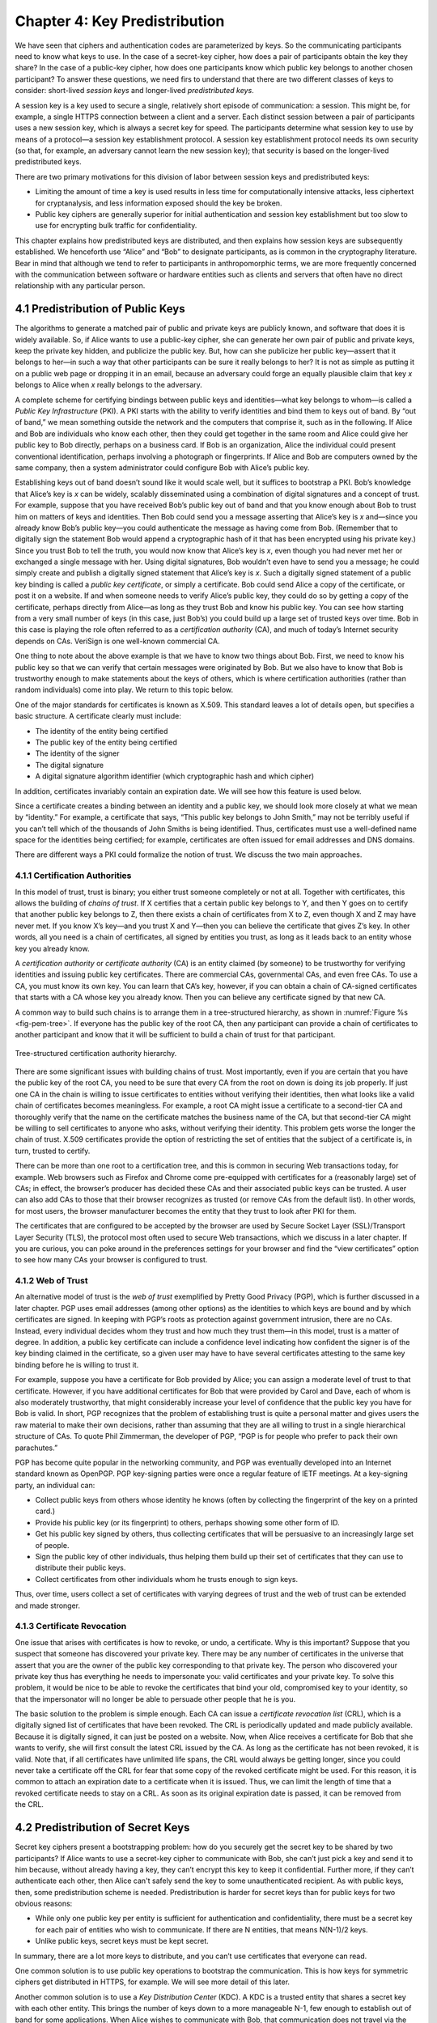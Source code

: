Chapter 4:  Key Predistribution
===============================

We have seen that ciphers and authentication codes are parameterized
by keys. So the communicating participants need
to know what keys to use. In the case of a secret-key cipher, how does a
pair of participants obtain the key they share? In the case of a
public-key cipher, how does one participants know which public key
belongs to another chosen participant? To answer these questions, we
need firs to understand that there are two different classes of keys
to consider: short-lived *session keys* and longer-lived *predistributed keys*.

A session key is a key used to secure a single, relatively short
episode of communication: a session. This might be, for example, a
single HTTPS connection between a client and a server. Each distinct
session between a pair of participants uses a new session key, which
is always a secret key for speed. The participants determine what
session key to use by means of a protocol—a session key establishment
protocol. A session key establishment protocol needs its own security
(so that, for example, an adversary cannot learn the new session key);
that security is based on the longer-lived predistributed keys.

There are two primary motivations for this division of labor between
session keys and predistributed keys:

-  Limiting the amount of time a key is used results in less time for
   computationally intensive attacks, less ciphertext for cryptanalysis,
   and less information exposed should the key be broken.

-  Public key ciphers are generally superior for initial authentication
   and session key establishment but too slow to use for encrypting
   bulk traffic for confidentiality.

This chapter explains how predistributed keys are distributed, and then
explains how session keys are subsequently established. We
henceforth use “Alice” and “Bob” to designate participants, as is common
in the cryptography literature. Bear in mind that although we tend to
refer to participants in anthropomorphic terms, we are more frequently
concerned with the communication between software or hardware entities
such as clients and servers that often have no direct relationship with
any particular person.

4.1 Predistribution of Public Keys
------------------------------------

The algorithms to generate a matched pair of public and private keys are
publicly known, and software that does it is widely available. So, if
Alice wants to use a public-key cipher, she can generate her own pair
of public and private keys, keep the private key hidden, and publicize
the public key. But, how can she publicize her public key—assert that it
belongs to her—in such a way that other participants can be sure it
really belongs to her? It is not as simple as putting it on a public
web page or dropping it in an email, because an adversary could
forge an equally plausible claim that key *x* belongs to Alice when *x*
really belongs to the adversary.

A complete scheme for certifying bindings between public keys and
identities—what key belongs to whom—is called a *Public Key
Infrastructure* (PKI). A PKI starts with the ability to verify
identities and bind them to keys out of band. By “out of band,” we mean
something outside the network and the computers that comprise it, such
as in the following. If Alice and Bob are individuals who know each
other, then they could get together in the same room and Alice could
give her public key to Bob directly, perhaps on a business card. If Bob
is an organization, Alice the individual could present conventional
identification, perhaps involving a photograph or fingerprints. If Alice
and Bob are computers owned by the same company, then a system
administrator could configure Bob with Alice’s public key.

Establishing keys out of band doesn’t sound like it would scale well,
but it suffices to bootstrap a PKI. Bob’s knowledge that Alice’s key is
*x* can be widely, scalably disseminated using a combination of digital
signatures and a concept of trust. For example, suppose that you have
received Bob’s public key out of band and that you know enough about Bob
to trust him on matters of keys and identities. Then Bob could send you
a message asserting that Alice’s key is *x* and—since you already know
Bob’s public key—you could authenticate the message as having come from
Bob. (Remember that to digitally sign the statement Bob would append a
cryptographic hash of it that has been encrypted using his private key.)
Since you trust Bob to tell the truth, you would now know that Alice’s
key is *x*, even though you had never met her or exchanged a single
message with her. Using digital signatures, Bob wouldn’t even have to
send you a message; he could simply create and publish a digitally
signed statement that Alice’s key is *x*. Such a digitally signed
statement of a public key binding is called a *public key certificate*,
or simply a certificate. Bob could send Alice a copy of the certificate,
or post it on a website. If and when someone needs to verify Alice’s
public key, they could do so by getting a copy of the certificate,
perhaps directly from Alice—as long as they trust Bob and know his
public key. You can see how starting from a very small number of keys
(in this case, just Bob’s) you could build up a large set of trusted
keys over time. Bob in this case is playing the role often referred to
as a *certification authority* (CA), and much of today’s Internet
security depends on CAs. VeriSign is one well-known commercial CA.

One thing to note about the above example is that we have to know two
things about Bob. First, we need to know his public key so that we can
verify that certain messages were originated by Bob. But we also have
to know that Bob is trustworthy enough to make statements about the
keys of others, which is where certification authorities (rather than
random individuals) come into play.  We return to this topic below.

One of the major standards for certificates is known as X.509. This
standard leaves a lot of details open, but specifies a basic structure.
A certificate clearly must include:

-  The identity of the entity being certified

-  The public key of the entity being certified

-  The identity of the signer

-  The digital signature

-  A digital signature algorithm identifier (which cryptographic hash
   and which cipher)

In addition, certificates invariably contain an expiration date. We will
see how this feature is used below.

Since a certificate creates a binding between an identity and a public
key, we should look more closely at what we mean by “identity.” For
example, a certificate that says, “This public key belongs to John
Smith,” may not be terribly useful if you can’t tell which of the
thousands of John Smiths is being identified. Thus, certificates must
use a well-defined name space for the identities being certified; for
example, certificates are often issued for email addresses and DNS
domains.

There are different ways a PKI could formalize the notion of trust. We
discuss the two main approaches.

4.1.1 Certification Authorities
~~~~~~~~~~~~~~~~~~~~~~~~~~~~~~~

In this model of trust, trust is binary; you either trust someone
completely or not at all. Together with certificates, this allows the
building of *chains of trust*. If X certifies that a certain public key
belongs to Y, and then Y goes on to certify that another public key
belongs to Z, then there exists a chain of certificates from X to Z,
even though X and Z may have never met. If you know X’s key—and you
trust X and Y—then you can believe the certificate that gives Z’s key.
In other words, all you need is a chain of certificates, all signed by
entities you trust, as long as it leads back to an entity whose key you
already know.

A *certification authority* or *certificate authority* (CA) is an entity
claimed (by someone) to be trustworthy for verifying identities and
issuing public key certificates. There are commercial CAs, governmental
CAs, and even free CAs. To use a CA, you must know its own key. You can
learn that CA’s key, however, if you can obtain a chain of CA-signed
certificates that starts with a CA whose key you already know. Then you
can believe any certificate signed by that new CA.

A common way to build such chains is to arrange them in a
tree-structured hierarchy, as shown in :numref:`Figure %s
<fig-pem-tree>`. If everyone has the public key of the root CA, then
any participant can provide a chain of certificates to another
participant and know that it will be sufficient to build a chain of
trust for that participant.

.. _fig-pem-tree:
.. figure:: figures/f08-06-9780123850591.png
   :width: 600px
   :align: center

   Tree-structured certification authority hierarchy.

There are some significant issues with building chains of trust. Most
importantly, even if you are certain that you have the public key of the
root CA, you need to be sure that every CA from the root on down is
doing its job properly. If just one CA in the chain is willing to issue
certificates to entities without verifying their identities, then what
looks like a valid chain of certificates becomes meaningless. For
example, a root CA might issue a certificate to a second-tier CA and
thoroughly verify that the name on the certificate matches the business
name of the CA, but that second-tier CA might be willing to sell
certificates to anyone who asks, without verifying their identity. This
problem gets worse the longer the chain of trust. X.509 certificates
provide the option of restricting the set of entities that the subject
of a certificate is, in turn, trusted to certify.

There can be more than one root to a certification tree, and this is
common in securing Web transactions today, for example. Web browsers
such as Firefox and Chrome come pre-equipped with certificates for a
(reasonably large) set of CAs; in effect, the browser’s producer has
decided these CAs and their associated public keys can be trusted. A
user can also add CAs to those that their browser recognizes as
trusted (or remove CAs from the default list). In other words, for
most users, the browser manufacturer becomes the entity that they
trust to look after PKI for them.

The certificates that are configured to be accepted by the browser
are used by Secure Socket Layer (SSL)/Transport Layer Security
(TLS), the protocol most often used to secure Web transactions, which we
discuss in a later chapter. If you are curious, you can poke around in
the preferences settings for your browser and find the “view
certificates” option to see how many CAs your browser is configured to
trust.

4.1.2 Web of Trust
~~~~~~~~~~~~~~~~~~

An alternative model of trust is the *web of trust* exemplified by
Pretty Good Privacy (PGP), which is further discussed in a later
chapter. PGP uses email addresses (among other options) as the
identities to which keys are bound and by which certificates are signed.
In keeping with PGP’s roots as protection against government intrusion,
there are no CAs. Instead, every individual decides whom they trust and
how much they trust them—in this model, trust is a matter of degree. In
addition, a public key certificate can include a confidence level
indicating how confident the signer is of the key binding claimed in the
certificate, so a given user may have to have several certificates
attesting to the same key binding before he is willing to trust it.

For example, suppose you have a certificate for Bob provided by Alice;
you can assign a moderate level of trust to that certificate. However,
if you have additional certificates for Bob that were provided by Carol and
Dave, each of whom is also moderately trustworthy, that might considerably
increase your level of confidence that the public key you have for Bob
is valid. In short, PGP recognizes that the problem of establishing
trust is quite a personal matter and gives users the raw material to
make their own decisions, rather than assuming that they are all willing
to trust in a single hierarchical structure of CAs. To quote Phil
Zimmerman, the developer of PGP, “PGP is for people who prefer to pack
their own parachutes.”

PGP has become quite popular in the networking community, and PGP was
eventually developed into an Internet standard known as OpenPGP. PGP
key-signing parties were once a regular feature of IETF meetings. At a
key-signing party, an individual can:

-  Collect public keys from others whose identity he knows (often by
   collecting the fingerprint of the key on a printed card.)

-  Provide his public key (or its fingerprint) to others, perhaps
   showing some other form of ID.

-  Get his public key signed by others, thus collecting certificates
   that will be persuasive to an increasingly large set of people.

-  Sign the public key of other individuals, thus helping them build up
   their set of certificates that they can use to distribute their
   public keys.

-  Collect certificates from other individuals whom he trusts enough to
   sign keys.

Thus, over time, users collect a set of certificates with varying
degrees of trust and the web of trust can be extended and made stronger.



4.1.3 Certificate Revocation
~~~~~~~~~~~~~~~~~~~~~~~~~~~~

One issue that arises with certificates is how to revoke, or undo, a
certificate. Why is this important? Suppose that you suspect that
someone has discovered your private key. There may be any number of
certificates in the universe that assert that you are the owner of the
public key corresponding to that private key. The person who discovered
your private key thus has everything he needs to impersonate you: valid
certificates and your private key. To solve this problem, it would be
nice to be able to revoke the certificates that bind your old,
compromised key to your identity, so that the impersonator will no
longer be able to persuade other people that he is you.

The basic solution to the problem is simple enough. Each CA can issue a
*certificate revocation list* (CRL), which is a digitally signed list of
certificates that have been revoked. The CRL is periodically updated and
made publicly available. Because it is digitally signed, it can just be
posted on a website. Now, when Alice receives a certificate for Bob that
she wants to verify, she will first consult the latest CRL issued by the
CA. As long as the certificate has not been revoked, it is valid. Note
that, if all certificates have unlimited life spans, the CRL would
always be getting longer, since you could never take a certificate off
the CRL for fear that some copy of the revoked certificate might be
used. For this reason, it is common to attach an expiration date to a
certificate when it is issued. Thus, we can limit the length of time
that a revoked certificate needs to stay on a CRL. As soon as its
original expiration date is passed, it can be removed from the CRL.

4.2 Predistribution of Secret Keys
------------------------------------

Secret key ciphers present a bootstrapping problem: how do you
securely get the secret key to be shared by two participants?
If Alice wants to use a secret-key cipher to communicate with Bob, she
can’t just pick a key and send it to him because, without already having
a key, they can’t encrypt this key to keep it confidential. Further
more, if they
can’t authenticate each other, then Alice can't safely send the key to
some unauthenticated recipient. As with public keys, then, some predistribution
scheme is needed. Predistribution is harder for secret keys than for
public keys for two obvious reasons:

-  While only one public key per entity is sufficient for authentication
   and confidentiality, there must be a secret key for each pair of
   entities who wish to communicate. If there are N entities, that means
   N(N-1)/2 keys.

-  Unlike public keys, secret keys must be kept secret.

In summary, there are a lot more keys to distribute, and you can’t use
certificates that everyone can read.

One common solution is to use public key operations to bootstrap the
communication. This is how keys for symmetric ciphers get distributed
in HTTPS, for example. We will see more detail of this later.

Another common solution is to use a *Key Distribution Center* (KDC). A
KDC is a trusted entity that shares a secret key with each other entity.
This brings the number of keys down to a more manageable N-1, few enough
to establish out of band for some applications. When Alice wishes to
communicate with Bob, that communication does not travel via the KDC.
Rather, the KDC participates in a protocol that authenticates Alice and
Bob—using the keys that the KDC already shares with each of them—and
generates a new session key for them to use. Then Alice and Bob
communicate directly using their session key. Kerberos is a widely used
system based on this approach. We describe Kerberos (which also provides
authentication) in the next chapter. The following section describes
a powerful alternative.

4.3 Diffie-Hellman Key Exchange
---------------------------------

A widely used approach to establishing a shared secret key is to use the
Diffie-Hellman key exchange protocol, which works without using any
predistributed keys. The messages exchanged between Alice and Bob can be
read by anyone able to eavesdrop, and yet the eavesdropper won’t know
the secret key that Alice and Bob end up with.

Diffie-Hellman doesn’t authenticate the participants. Since it is rarely
useful to communicate securely without being sure whom you’re
communicating with, Diffie-Hellman is usually augmented in some way to
provide authentication. Diffie-Hellman is used in both the
Internet Key Exchange (IKE) protocol, a part of the IP Security
(IPsec) architecture, and in Transport Layer Security (TLS).

The Diffie-Hellman protocol has two parameters, *p* and *g*, both of
which are public and may be used by all the users in a particular
system. Parameter *p* must be a prime number. The integers
:math:`\bmod p` (short for modulo *p*) are :math:`0` through *p-1*,
since :math:`x \bmod p` is the remainder after *x* is divided by *p*,
and form what mathematicians call a *group* under
multiplication. Parameter *g* (usually called a generator) must be a
*primitive root* of *p*: For every number *n* from 1 through *p-1*
there must be some value *k* such that :math:`n = g^k \bmod p`. For
example, if *p* were the prime number 5 (a real system would use a
much larger number), then we might choose 2 to be the generator *g*
since:

.. math::

   1 = 2^0 \bmod p

.. math::

   2 = 2^1 \bmod p

.. math::

   3 = 2^3 \bmod p

.. math::

   4 = 2^2 \bmod p

Suppose Alice and Bob want to agree on a shared secret key. Alice and
Bob, and everyone else, already know the values of *p* and *g*. Alice
generates a random private value *a* and Bob generates a random
private value \ *b*. Both *a* and *b* are drawn from the set of
integers :math:`\{1,\dots{}, p-1\}`. Alice and Bob derive their
corresponding public values—the values they will send to each other
unencrypted—as follows. Alice’s public value is

.. math::

   g^a \bmod p

and Bob’s public value is

.. math::

   g^b \bmod p

They then exchange their public values. Finally, Alice computes

.. math::

   g^{ab} \bmod p = (g^b \bmod p)^a \bmod p

and Bob computes

.. math::

   g^{ba} \bmod p = (g^a \bmod p)^b \bmod p.

Alice and Bob now have :math:`g^{ab} \bmod p` (which is equal to
:math:`g^{ba} \bmod p)` as their shared secret key.

Any eavesdropper would know *p, g*, and the two public values
:math:`g^a \bmod p` and :math:`g^b \bmod p`.
If only the eavesdropper could determine *a* or *b*, she could easily
compute the resulting key. Determining *a* or *b* from that information
is, however, computationally infeasible for suitably large *p,a,* and
*b*; it is known as the *discrete logarithm problem*.

Let's look at an example using small numbers to illustrate the
calculation. Let *p = 5* and *g = 2*, and suppose Alice picks
the random number *a = 3* and Bob picks the random number *b = 4*.
Then Alice sends Bob the public value

.. math::

   2^3 \bmod 5 = 3

and Bob sends Alice the public value

.. math::

   2^4 \bmod 5 = 1

Alice is then able to compute

.. math::

   g^{ab} \bmod p = (2^b \bmod 5)^3 \bmod 5 = (1)^3 \bmod 5 = 1

by substituting Bob’s public value for :math:`(2^b \bmod 5)`. Similarly,
Bob is able to compute

.. math::

   g^{ba} \bmod p = (g^a \bmod 5)^4 \bmod 5 = (3)^4 \bmod 5 = 1.

by substituting Alice’s public value for :math:`(2^a \bmod 5)`.
Both Alice and Bob now agree that the secret key is :math:`1`.

There is the problem of Diffie-Hellman’s lack of authentication. One
attack that can take advantage of this is the *man-in-the-middle
attack*. Suppose Mallory is an adversary with the ability to intercept
messages. Mallory already knows *p* and *g* since they are public, and
she generates random private values :math:`c` and :math:`d` to use
with Alice and Bob, respectively. When Alice and Bob send their public
values to each other, Mallory intercepts them and sends her own public
values, as in :numref:`Figure %s <fig-manInTheMiddle>`. The result is
that Alice and Bob each end up unknowingly sharing a key with Mallory
instead of each other.

.. _fig-manInTheMIddle:
.. figure:: figures/f08-12-9780123850591.png
   :width: 300px
   :align: center

   A man-in-the-middle attack.

A variant of Diffie-Hellman sometimes called *fixed Diffie-Hellman*
supports authentication of one or both participants. It relies on
certificates that are similar to public key certificates but instead
certify the Diffie-Hellman public parameters of an entity. For example,
such a certificate would state that Alice’s Diffie-Hellman parameters
are *p, g*, and :math:`g^a \bmod p`
(note that the value of *a* would still be known only to Alice). Such
a certificate would assure Bob that the other participant in
Diffie-Hellman is Alice—or else the other participant won’t be able to
compute the secret key, because she won’t know *a*. If both participants
have certificates for their Diffie-Hellman parameters, they can
authenticate each other. If just one has a certificate, then just that
one can be authenticated. This is useful in some situations; for
example, when one participant is a web server and the other is an
arbitrary client, the client can authenticate the web server and
establish a secret key for confidentiality before sending a credit card
number to the web server.

A further variant of Diffie-Hellman, which is used in TLS, is called
*ephemeral* Diffie-Hellman. Like the fixed variant, it relies on at
least one participant having a certificate issued by a CA, but in this
case it certifies that Alice is associated with a given public key
(e.g., an RSA key). Alice then generates an ephemeral value of $a$
rather than a fixed one, and uses her private key to sign the Diffie
Hellman parameters: *p, g*, and :math:`g^a \bmod p`. By providing the
certificate and the signed value, Alice is able to show Bob that the
message has really come from her and authenticate the Diffie-Hellman
parameters, while still keeping $a$ secret. Unlike fixed
Diffie-Hellman, this approach provides *forward secrecy*, meaning that
even if the long-lived private key of Alice were to be compromised,
past sessions that had been recorded by an attacker will still be
secure, since they used ephemeral keys that changed with every
session. Note that while the word "ephemeral" strictly implies only
that *a* is a short-lived value, it is widely used in protocol
specifications to apply to cases where authentication is also
performed using a public key as we have described it here.  To avoid
confusion, the original form of Diffie-Hellman that lacks
authentication is often referred to as "anonymous" mode.
